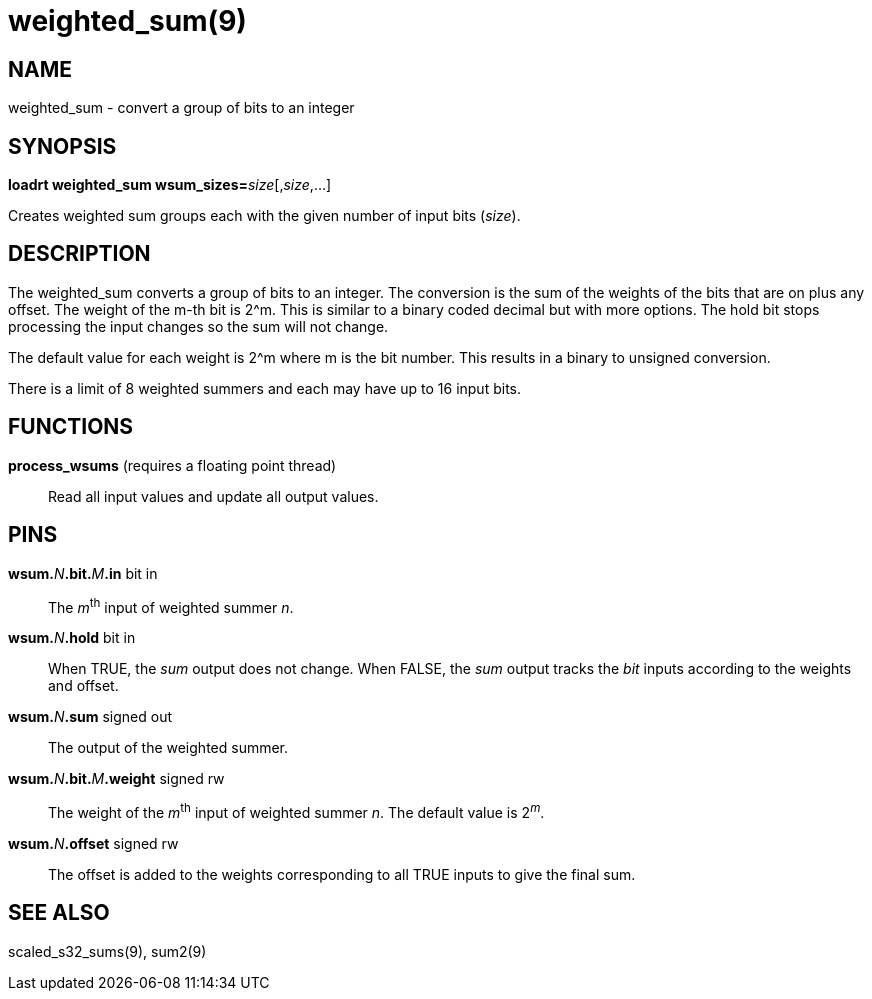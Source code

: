 = weighted_sum(9)

== NAME

weighted_sum - convert a group of bits to an integer

== SYNOPSIS

**loadrt weighted_sum wsum_sizes=**__size__[,__size__,...]

Creates weighted sum groups each with the given number of input bits (_size_).

== DESCRIPTION

The weighted_sum converts a group of bits to an integer. The conversion
is the sum of the weights of the bits that are on plus any offset. The
weight of the m-th bit is 2^m. This is similar to a binary coded decimal
but with more options. The hold bit stops processing the input changes
so the sum will not change.

The default value for each weight is 2^m where m is the bit number.
This results in a binary to unsigned conversion.

There is a limit of 8 weighted summers and each may have up to 16 input bits.

== FUNCTIONS

*process_wsums* (requires a floating point thread)::
  Read all input values and update all output values.

== PINS

**wsum.**_N_**.bit.**_M_**.in** bit in::
  The __m__^th^ input of weighted summer _n_.
**wsum.**_N_**.hold** bit in::
  When TRUE, the _sum_ output does not change.
  When FALSE, the _sum_ output tracks the _bit_ inputs according to the weights and offset.
**wsum.**_N_**.sum** signed out::
  The output of the weighted summer.
**wsum.**_N_**.bit.**_M_**.weight** signed rw::
  The weight of the __m__^th^ input of weighted summer _n_.
  The default value is 2^__m__^.
**wsum.**_N_**.offset** signed rw::
  The offset is added to the weights corresponding to all TRUE inputs to give the final sum.

== SEE ALSO

scaled_s32_sums(9), sum2(9)
